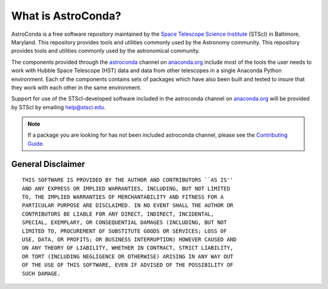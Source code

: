 *******************
What is AstroConda?
*******************

AstroConda is a free software repository maintained by the `Space Telescope Science Institute <http://www.stsci.edu/>`_ (STScI)
in Baltimore, Maryland. This repository provides tools and utilities commonly used by the Astronomy community.
This repository provides tools and utilities commonly used by the astronomical community.

The components provided through the `astroconda <http://anaconda.org/astroconda>`_ channel on `anaconda.org <http://anaconda.org>`_
include most of the tools the user needs to work with Hubble Space Telescope (HST) data and data from other telescopes in
a single Anaconda Python environment.  Each of the components contains sets of packages which have also been built and tested
to insure that they work with each other in the same environment.

Support for use of the STScI-developed software included in the astroconda channel on `anaconda.org <http://anaconda.org>`_
will be provided by STScI by emailing `help@stsci.edu <mailto:help@stsci.edu>`_.

.. note::

    If a package you are looking for has not been included astroconda channel, please see the `Contributing Guide <contributing.html>`_.

~~~~~~~~~~~~~~~~~~
General Disclaimer
~~~~~~~~~~~~~~~~~~

::

    THIS SOFTWARE IS PROVIDED BY THE AUTHOR AND CONTRIBUTORS ``AS IS''
    AND ANY EXPRESS OR IMPLIED WARRANTIES, INCLUDING, BUT NOT LIMITED
    TO, THE IMPLIED WARRANTIES OF MERCHANTABILITY AND FITNESS FOR A
    PARTICULAR PURPOSE ARE DISCLAIMED. IN NO EVENT SHALL THE AUTHOR OR
    CONTRIBUTORS BE LIABLE FOR ANY DIRECT, INDIRECT, INCIDENTAL,
    SPECIAL, EXEMPLARY, OR CONSEQUENTIAL DAMAGES (INCLUDING, BUT NOT
    LIMITED TO, PROCUREMENT OF SUBSTITUTE GOODS OR SERVICES; LOSS OF
    USE, DATA, OR PROFITS; OR BUSINESS INTERRUPTION) HOWEVER CAUSED AND
    ON ANY THEORY OF LIABILITY, WHETHER IN CONTRACT, STRICT LIABILITY,
    OR TORT (INCLUDING NEGLIGENCE OR OTHERWISE) ARISING IN ANY WAY OUT
    OF THE USE OF THIS SOFTWARE, EVEN IF ADVISED OF THE POSSIBILITY OF
    SUCH DAMAGE.

